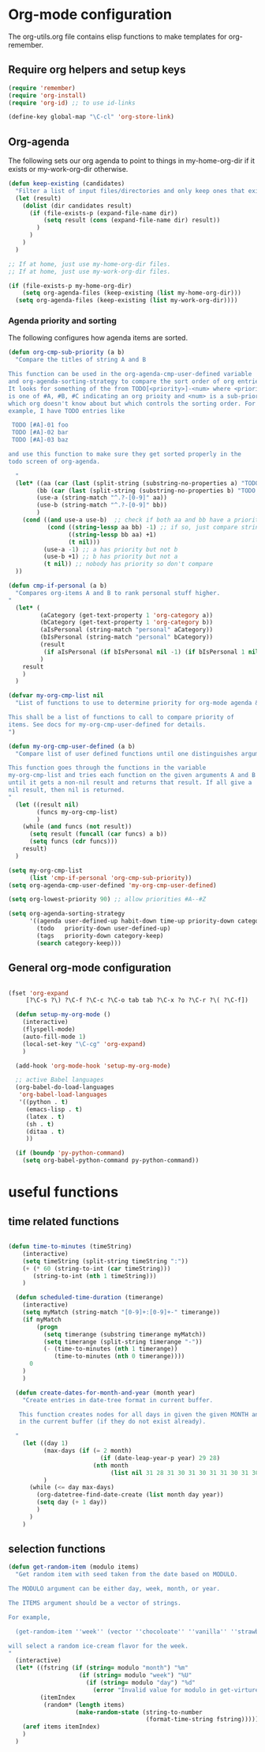 
* Org-mode configuration

The org-utils.org file contains elisp functions to make templates for org-remember.

** Require org helpers and setup keys

#+begin_src emacs-lisp
  (require 'remember)
  (require 'org-install)
  (require 'org-id) ;; to use id-links
  
  (define-key global-map "\C-cl" 'org-store-link)
#+end_src

** Org-agenda

The following sets our org agenda to point to things in
my-home-org-dir if it exists or my-work-org-dir otherwise.

#+begin_src emacs-lisp
  (defun keep-existing (candidates)
    "Filter a list of input files/directories and only keep ones that exist"
    (let (result)
      (dolist (dir candidates result)
        (if (file-exists-p (expand-file-name dir))
            (setq result (cons (expand-file-name dir) result))
          )
        )
      )
    )
  
  ;; If at home, just use my-home-org-dir files.
  ;; If at home, just use my-work-org-dir files.

  (if (file-exists-p my-home-org-dir) 
      (setq org-agenda-files (keep-existing (list my-home-org-dir)))
    (setq org-agenda-files (keep-existing (list my-work-org-dir))))
  
#+end_src

*** Agenda priority and sorting

The following configures how agenda items are sorted.

#+begin_src emacs-lisp  
  (defun org-cmp-sub-priority (a b)
    "Compare the titles of string A and B
  
  This function can be used in the org-agenda-cmp-user-defined variable
  and org-agenda-sorting-strategy to compare the sort order of org entries.
  It looks for something of the from TODO[<priority>]-<num> where <priority>
  is one of #A, #B, #C indicating an org prioity and <num> is a sub-priority
  which org doesn't know about but which controls the sorting order. For
  example, I have TODO entries like
  
   TODO [#A]-01 foo
   TODO [#A]-02 bar
   TODO [#A]-03 baz
  
  and use this function to make sure they get sorted properly in the
  todo screen of org-agenda.
  
    "
    (let* ((aa (car (last (split-string (substring-no-properties a) "TODO .#."))))
          (bb (car (last (split-string (substring-no-properties b) "TODO .#."))))
          (use-a (string-match "^.?-[0-9]" aa))
          (use-b (string-match "^.?-[0-9]" bb))
          )
      (cond ((and use-a use-b)  ;; check if both aa and bb have a priority
             (cond ((string-lessp aa bb) -1) ;; if so, just compare strings
                   ((string-lessp bb aa) +1)
                   (t nil)))
            (use-a -1) ;; a has priority but not b
            (use-b +1) ;; b has priority but not a
            (t nil)) ;; nobody has priority so don't compare
    ))
  
  (defun cmp-if-personal (a b)
    "Compares org-items A and B to rank personal stuff higher.
  "
    (let* (
           (aCategory (get-text-property 1 'org-category a))
           (bCategory (get-text-property 1 'org-category b))
           (aIsPersonal (string-match "personal" aCategory))
           (bIsPersonal (string-match "personal" bCategory))
           (result 
            (if aIsPersonal (if bIsPersonal nil -1) (if bIsPersonal 1 nil)))
           )
      result
      )
    )
  
  (defvar my-org-cmp-list nil
    "List of functions to use to determine priority for org-mode agenda & friends.
  
  This shall be a list of functions to call to compare priority of
  items. See docs for my-org-cmp-user-defined for details.
  ")
  
  (defun my-org-cmp-user-defined (a b)
    "Compare list of user defined functions until one distinguishes arguments
  
  This function goes through the functions in the variable
  my-org-cmp-list and tries each function on the given arguments A and B
  until it gets a non-nil result and returns that result. If all give a
  nil result, then nil is returned.
  "
    (let ((result nil)
          (funcs my-org-cmp-list)
          )
      (while (and funcs (not result))
        (setq result (funcall (car funcs) a b))
        (setq funcs (cdr funcs)))
      result)
    )
  
  (setq my-org-cmp-list 
        (list 'cmp-if-personal 'org-cmp-sub-priority))
  (setq org-agenda-cmp-user-defined 'my-org-cmp-user-defined)
  
  (setq org-lowest-priority 90) ;; allow priorities #A--#Z
  
  (setq org-agenda-sorting-strategy
        '((agenda user-defined-up habit-down time-up priority-down category-keep)
          (todo   priority-down user-defined-up)
          (tags   priority-down category-keep)
          (search category-keep)))
  
#+end_src


** General org-mode configuration

#+begin_src emacs-lisp  
  
  (fset 'org-expand
       [?\C-s ?\) ?\C-f ?\C-c ?\C-o tab tab ?\C-x ?o ?\C-r ?\( ?\C-f])
    
    (defun setup-my-org-mode ()
      (interactive)
      (flyspell-mode)
      (auto-fill-mode 1)
      (local-set-key "\C-cg" 'org-expand)
      )
    
    (add-hook 'org-mode-hook 'setup-my-org-mode)
    
    ;; active Babel languages
    (org-babel-do-load-languages
     'org-babel-load-languages
     '((python . t)
       (emacs-lisp . t)
       (latex . t)
       (sh . t)
       (ditaa . t)
       ))
    
    (if (boundp 'py-python-command)
      (setq org-babel-python-command py-python-command))
    
  #+end_src


* useful functions
	 :PROPERTIES:
	 :ID:       5d1d0710-9978-4390-b903-0a6f97eddacd
	 :END:


** time related functions

#+begin_src emacs-lisp  

(defun time-to-minutes (timeString)
    (interactive)
    (setq timeString (split-string timeString ":"))
    (+ (* 60 (string-to-int (car timeString))) 
       (string-to-int (nth 1 timeString)))
    )
  
  (defun scheduled-time-duration (timerange)
    (interactive)
    (setq myMatch (string-match "[0-9]+:[0-9]+-" timerange))
    (if myMatch 
        (progn
          (setq timerange (substring timerange myMatch))
          (setq timerange (split-string timerange "-"))
          (- (time-to-minutes (nth 1 timerange)) 
             (time-to-minutes (nth 0 timerange))))
      0
    )
    )
  
  (defun create-dates-for-month-and-year (month year)
    "Create entries in date-tree format in current buffer.
  
   This function creates nodes for all days in given the given MONTH and YEAR
   in the current buffer (if they do not exist already). 
  
  "
    (let ((day 1)
          (max-days (if (= 2 month) 
                          (if (date-leap-year-p year) 29 28)
                        (nth month 
                             (list nil 31 28 31 30 31 30 31 31 30 31 30 31))))
          )
      (while (<= day max-days)
        (org-datetree-find-date-create (list month day year))
        (setq day (+ 1 day))
        )
      )
    )
  
  #+end_src

** selection functions
#+begin_src emacs-lisp 
  (defun get-random-item (modulo items)
    "Get random item with seed taken from the date based on MODULO.
  
  The MODULO argument can be either day, week, month, or year.
  
  The ITEMS argument should be a vector of strings.
  
  For example, 
  
    (get-random-item ''week'' (vector ''chocoloate'' ''vanilla'' ''strawberry''))
  
  will select a random ice-cream flavor for the week.
  "
    (interactive)
    (let* ((fstring (if (string= modulo "month") "%m"
                      (if (string= modulo "week") "%U"
                        (if (string= modulo "day") "%d" 
                          (error "Invalid value for modulo in get-virture")))))
           (itemIndex 
            (random* (length items) 
                     (make-random-state (string-to-number 
                                         (format-time-string fstring))))))
      (aref items itemIndex)
      )
    )   
  
#+end_src

